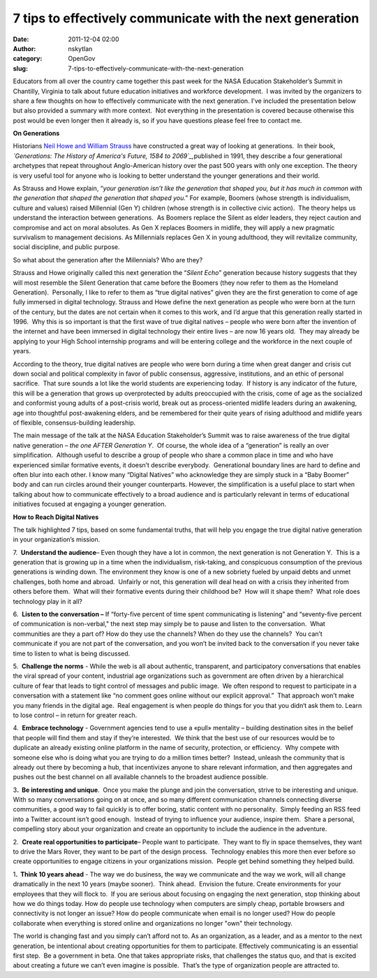 7 tips to effectively communicate with the next generation
##########################################################
:date: 2011-12-04 02:00
:author: nskytlan
:category: OpenGov
:slug: 7-tips-to-effectively-communicate-with-the-next-generation

Educators from all over the country came together this past week for the
NASA Education Stakeholder’s Summit in Chantilly, Virginia to talk about
future education initiatives and workforce development.  I was invited
by the organizers to share a few thoughts on how to effectively
communicate with the next generation. I’ve included the presentation
below but also provided a summary with more context.  Not everything in
the presentation is covered because otherwise this post would be even
longer then it already is, so if you have questions please feel free to
contact me.

.. raw:: html

   <p>

.. raw:: html

   <script src="http://speakerdeck.com/embed/4edb06faaabc6c004d003a67.js"></script>

.. raw:: html

   </p>

**On Generations**

Historians `Neil Howe and William Strauss`_ have constructed a great way
of looking at generations.  In their book, *`Generations: The History of
America's Future, 1584 to 2069`_,*\ published in 1991, they describe a
four generational archetypes that repeat throughout Anglo-American
history over the past 500 years with only one exception. The theory is
very useful tool for anyone who is looking to better understand the
younger generations and their world.

As Strauss and Howe explain, “\ *your generation isn’t like the
generation that shaped you, but it has much in common with the
generation that shaped the generation that shaped you*.” For example,
Boomers (whose strength is individualism, culture and values) raised
Millennial (Gen Y) children (whose strength is in collective civic
action).  The theory helps us understand the interaction between
generations.  As Boomers replace the Silent as elder leaders, they
reject caution and compromise and act on moral absolutes. As Gen X
replaces Boomers in midlife, they will apply a new pragmatic survivalism
to management decisions. As Millennials replaces Gen X in young
adulthood, they will revitalize community, social discipline, and public
purpose.

So what about the generation after the Millennials? Who are they?

Strauss and Howe originally called this next generation the “\ *Silent
Echo*\ ” generation because history suggests that they will most
resemble the Silent Generation that came before the Boomers (they now
refer to them as the Homeland Generation).  Personally, I like to refer
to them as “true digital natives” given they are the first generation to
come of age fully immersed in digital technology. Strauss and Howe
define the next generation as people who were born at the turn of the
century, but the dates are not certain when it comes to this work, and
I’d argue that this generation really started in 1996.  Why this is so
important is that the first wave of true digital natives – people who
were born after the invention of the internet and have been immersed in
digital technology their entire lives – are now 16 years old.  They may
already be applying to your High School internship programs and will be
entering college and the workforce in the next couple of years.

According to the theory, true digital natives are people who were born
during a time when great danger and crisis cut down social and political
complexity in favor of public consensus, aggressive, institutions, and
an ethic of personal sacrifice.  That sure sounds a lot like the world
students are experiencing today.  If history is any indicator of the
future, this will be a generation that grows up overprotected by adults
preoccupied with the crisis, come of age as the socialized and
conformist young adults of a post-crisis world, break out as
process-oriented midlife leaders during an awakening, age into
thoughtful post-awakening elders, and be remembered for their quite
years of rising adulthood and midlife years of flexible,
consensus-building leadership.

The main message of the talk at the NASA Education Stakeholder’s Summit
was to raise awareness of the true digital native generation *– the one
AFTER Generation Y*.  Of course, the whole idea of a “generation” is
really an over simplification.  Although useful to describe a group of
people who share a common place in time and who have experienced similar
formative events, it doesn’t describe everybody.  Generational boundary
lines are hard to define and often blur into each other. I know many
“Digital Natives” who acknowledge they are simply stuck in a “Baby
Boomer” body and can run circles around their younger counterparts.  
However, the simplification is a useful place to start when talking
about how to communicate effectively to a broad audience and is
particularly relevant in terms of educational initiatives focused at
engaging a younger generation.

**How to Reach Digital Natives**

The talk highlighted 7 tips, based on some fundamental truths, that will
help you engage the true digital native generation in your
organization’s mission.

7.  **Understand the audience**– Even though they have a lot in common,
the next generation is not Generation Y.  This is a generation that is
growing up in a time when the individualism, risk-taking, and
conspicuous consumption of the previous generations is winding down. 
The environment they know is one of a new sobriety fueled by unpaid
debts and unmet challenges, both home and abroad.  Unfairly or not, this
generation will deal head on with a crisis they inherited from others
before them.  What will their formative events during their childhood
be?  How will it shape them?  What role does technology play in it all?

6.  **Listen to the conversation –** If “forty-five percent of time
spent communicating is listening” and “seventy-five percent of
communication is non-verbal," the next step may simply be to pause and
listen to the conversation.  What communities are they a part of? How do
they use the channels? When do they use the channels?  You can’t
communicate if you are not part of the conversation, and you won’t be
invited back to the conversation if you never take time to listen to
what is being discussed.

5.  **Challenge the norms** - While the web is all about authentic,
transparent, and participatory conversations that enables the viral
spread of your content, industrial age organizations such as government
are often driven by a hierarchical culture of fear that leads to tight
control of messages and public image.  We often respond to request to
participate in a conversation with a statement like “no comment goes
online without our explicit approval.”  That approach won’t make you
many friends in the digital age.  Real engagement is when people do
things for you that you didn‘t ask them to. Learn to lose control – in
return for greater reach.

4.  **Embrace technology** - Government agencies tend to use a «pull»
mentality – building destination sites in the belief that people will
find them and stay if they‘re interested.  We think that the best use of
our resources would be to duplicate an already existing online platform
in the name of security, protection, or efficiency.  Why compete with
someone else who is doing what you are trying to do a million times
better?  Instead, unleash the community that is already out there by
becoming a hub, that incentivizes anyone to share relevant information,
and then aggregates and pushes out the best channel on all available
channels to the broadest audience possible.

3\ **.  Be interesting and unique**.  Once you make the plunge and join
the conversation, strive to be interesting and unique.  With so many
conversations going on at once, and so many different communication
channels connecting diverse communities, a good way to fail quickly is
to offer boring, static content with no personality.  Simply feeding an
RSS feed into a Twitter account isn’t good enough.  Instead of trying to
influence your audience, inspire them.  Share a personal, compelling
story about your organization and create an opportunity to include the
audience in the adventure.

2.  **Create real opportunities to participate**– People want to
participate.  They want to fly in space themselves, they want to drive
the Mars Rover, they want to be part of the design process.  Technology
enables this more then ever before so create opportunities to engage
citizens in your organizations mission.  People get behind something
they helped build.

1\ **.  Think 10 years ahead** - The way we do business, the way we
communicate and the way we work, will all change dramatically in the
next 10 years (maybe sooner).  Think ahead.  Envision the future. 
Create environments for your employees that they will flock to.  If you
are serious about focusing on engaging the next generation, stop
thinking about how we do things today. How do people use technology when
computers are simply cheap, portable browsers and connectivity is not
longer an issue? How do people communicate when email is no longer used?
How do people collaborate when everything is stored online and
organizations no longer "own" their technology.

The world is changing fast and you simply can’t afford not to. As an
organization, as a leader, and as a mentor to the next generation, be
intentional about creating opportunities for them to participate. 
Effectively communicating is an essential first step.  Be a government
in beta. One that takes appropriate risks, that challenges the status
quo, and that is excited about creating a future we can’t even imagine
is possible.  That’s the type of organization people are attracted to.

.. _Neil Howe and William Strauss: http://en.wikipedia.org/wiki/Strauss_and_Howe
.. _`Generations: The History of America's Future, 1584 to 2069`: http://en.wikipedia.org/wiki/Generations_(book)
